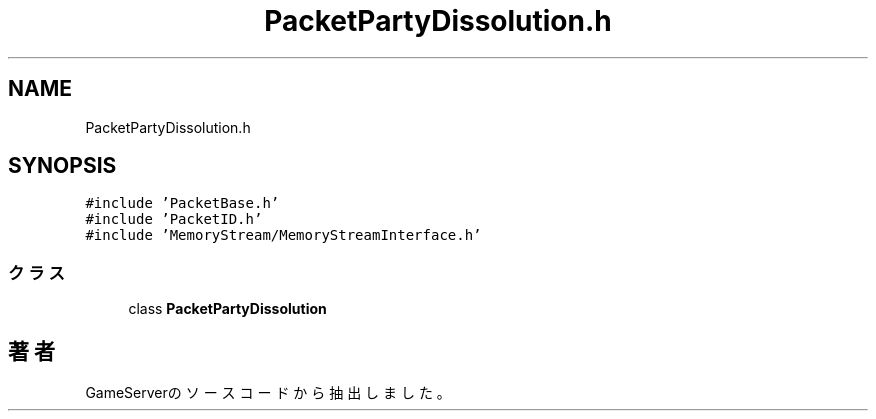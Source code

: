 .TH "PacketPartyDissolution.h" 3 "2018年12月20日(木)" "GameServer" \" -*- nroff -*-
.ad l
.nh
.SH NAME
PacketPartyDissolution.h
.SH SYNOPSIS
.br
.PP
\fC#include 'PacketBase\&.h'\fP
.br
\fC#include 'PacketID\&.h'\fP
.br
\fC#include 'MemoryStream/MemoryStreamInterface\&.h'\fP
.br

.SS "クラス"

.in +1c
.ti -1c
.RI "class \fBPacketPartyDissolution\fP"
.br
.in -1c
.SH "著者"
.PP 
 GameServerのソースコードから抽出しました。
